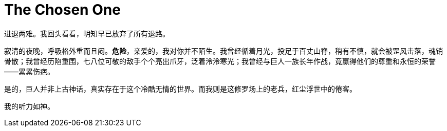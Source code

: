 = The Chosen One

进退两难。我回头看看，明知早已放弃了所有退路。

寂清的夜晚，呼吸格外重而且闷。**危险**，亲爱的，我对你并不陌生。我曾经循着月光，投足于百丈山脊，稍有不慎，就会被罡风击落，魂销骨散；我曾经历陷重围，七八位可敬的敌手个个亮出爪牙，泛着泠泠寒光；我曾经与巨人一族长年作战，竟赢得他们的尊重和永恒的荣誉——累累伤疤。

是的，巨人并非上古神话，真实存在于这个冷酷无情的世界。而我则是这修罗场上的老兵，红尘浮世中的倦客。

我的听力如神。